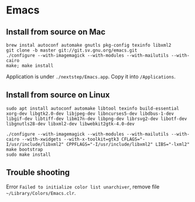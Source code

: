 * Emacs
** Install from source on Mac

   #+begin_src shell
     brew instal autoconf automake gnutls pkg-config texinfo libxml2
     git clone -b master git://git.sv.gnu.org/emacs.git
     ./configure --with-imagemagick --with-modules --with-mailutils --with-cairo
     make; make install
   #+end_src

   Application is under ~./nextstep/Emacs.app~. Copy it into
   ~/Applications~.
** Install from source on Linux

   #+begin_src shell
     sudo apt install autoconf automake libtool texinfo build-essential xorg-dev libgtk2.0-dev libjpeg-dev libncurses5-dev libdbus-1-dev libgif-dev libtiff-dev libm17n-dev libpng-dev librsvg2-dev libotf-dev libgnutls28-dev libxml2-dev libwebkit2gtk-4.0-dev

     ./configure --with-imagemagick --with-modules --with-mailutils --with-cairo --with-xwidgets --with-x-toolkit=gtk3 CFLAGS="-I/usr/include/libxml2" CPPFLAGS="-I/usr/include/libxml2" LIBS="-lxml2"
     make bootstrap
     sudo make install
#+end_src

** Trouble shooting

   Error ~Failed to initialize color list unarchiver~, remove file ~~/Library/Colors/Emacs.clr~.
